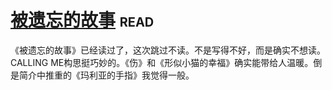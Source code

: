 * [[https://book.douban.com/subject/24846035/][被遗忘的故事]]:read:
《被遗忘的故事》已经读过了，这次跳过不读。不是写得不好，而是确实不想读。CALLING ME构思挺巧妙的。《伤》和《形似小猫的幸福》确实能带给人温暖。倒是简介中推重的《玛利亚的手指》我觉得一般。
